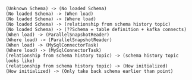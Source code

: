 #+BEGIN_SRC plantuml :file ./img/schema.mindMap.png
(Unknown Schema) -> (No loaded Schema)
(No loaded Schema) -> (When load)
(No loaded Schema) -> (Where load)
(No loaded Schema) -> (relationship from schema history topic)
(No loaded Schema) -> (??Schema = table definition + kafka connects)
(When load) -> (ParallelSnapshotReader)
(Where load) -> (ParallelSnapshotReader)
(When load) -> (MySqlConnectorTask)
(Where load) -> (MySqlConnectorTask)
(relationship from schema history topic) -> (schema history topic looks like)
(relationship from schema history topic) -> (How initialized)
(How initialized) -> (Only take back schema earlier than point)
#+END_SRC

